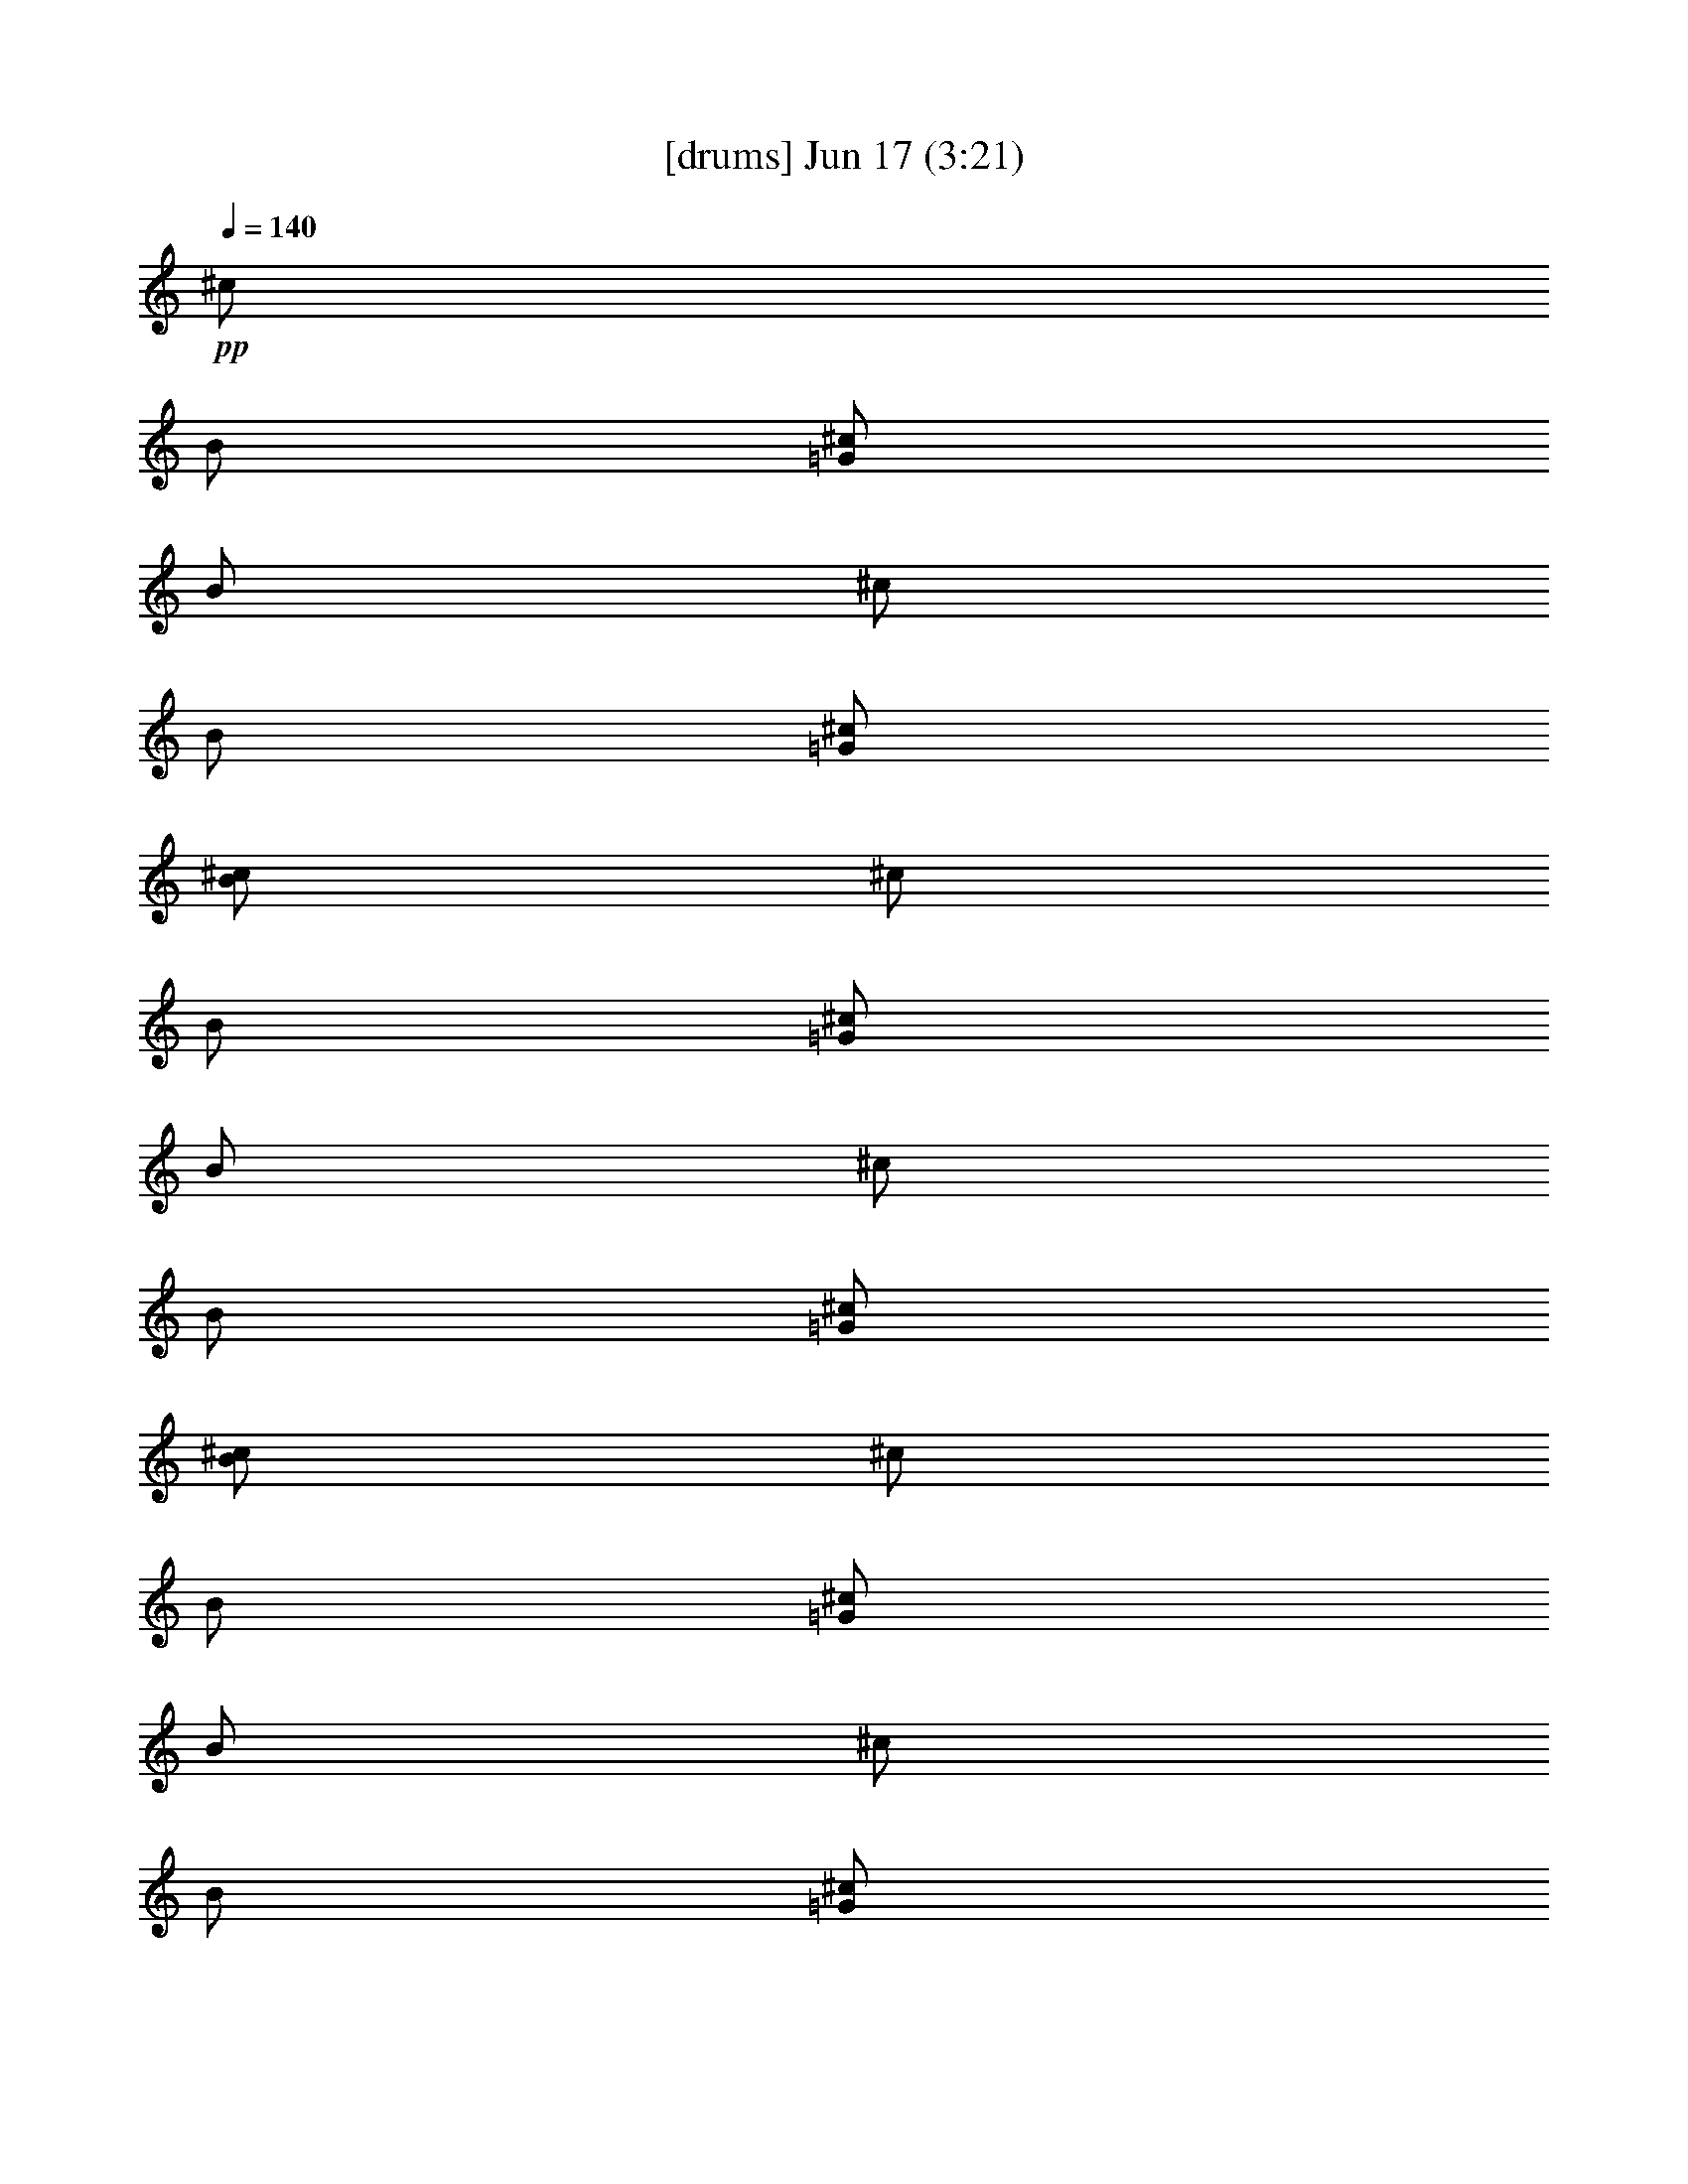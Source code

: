 % 
% conversion by gongster54 
% http://fefeconv.mirar.org/?filter_user=gongster54&view=all 
% 17 Jun 9:11 
% using Firefern's ABC converter 
% 
% Artist: 
% Mood: unknown 
% 
% Playing multipart files: 
% /play <filename> <part> sync 
% example: 
% pippin does: /play weargreen 2 sync 
% samwise does: /play weargreen 3 sync 
% pippin does: /playstart 
% 
% If you want to play a solo piece, skip the sync and it will start without /playstart. 
% 
% 
% Recommended solo or ensemble configurations (instrument/file): 
% 

X:1 
T: [drums] Jun 17 (3:21) 
Z: Transcribed by Firefern's ABC sequencer 
% Transcribed for Lord of the Rings Online playing 
% Transpose: 0 (0 octaves) 
% Tempo factor: 100% 
L: 1/4 
K: C 
Q: 1/4=140 
+pp+ ^c/2 
B/2 
[^c/2=G/2] 
B/2 
^c/2 
B/2 
[^c/2=G/2] 
[B/2^c/2] 
^c/2 
B/2 
[^c/2=G/2] 
B/2 
^c/2 
B/2 
[^c/2=G/2] 
[B/2^c/2] 
^c/2 
B/2 
[^c/2=G/2] 
B/2 
^c/2 
B/2 
[^c/2=G/2] 
B/2 
^c/2 
B/2 
[^c/2=G/2] 
B/2 
^c/2 
[=G/2B/2] 
[^c/2=G/2] 
[B/2^c/2] 
^c/2 
B/4 
B/4 
[^c/2=G/2] 
B/4 
B/4 
^c/2 
[=G/4B/4] 
B/4 
[^c/2=G/2] 
^c/2 
^c/2 
B/4 
B/4 
[^c/2=G/2] 
B/4 
B/4 
^c/2 
[=G/4B/4] 
B/4 
[^c/2=G/2] 
^c/2 
^c/2 
B/4 
B/4 
[^c/2=G/2] 
B/4 
B/4 
^c/2 
[=G/4B/4] 
B/4 
[^c/2=G/2] 
^c/2 
^c/2 
B/4 
B/4 
[^c/2=G/2] 
B/4 
B/4 
^c/2 
[=G/4B/4] 
B/4 
[^c/2=G/2] 
^c/2 
[^c/2^c/2] 
B/2 
[^c/2=G/2^c/2] 
B/2 
[^c/2^c/2] 
[=G/2B/2] 
[^c/2=G/2^c/2] 
B/2 
[^c/2^c/2] 
B/2 
[^c/2=G/2^c/2] 
B/2 
[^c/2^c/2] 
[=G/2B/2] 
[^c/2=G/2^c/2] 
B/2 
[^c/2^c/2] 
B/2 
[^c/2=G/2^c/2] 
B/2 
[^c/2^c/2] 
[=G/2B/2] 
[^c/2=G/2^c/2] 
B/2 
[^c/2^c/2] 
B/2 
[^c/2=G/2^c/2] 
B/2 
[^c/2^c/2] 
[=G/2B/2] 
[^c/2=G/2^c/2] 
B/2 
[^c/2^c/2] 
B/2 
[^c/2=G/2^c/2] 
B/2 
[^c/2^c/2] 
[=G/2B/2] 
[^c/2=G/2^c/2] 
B/2 
[^c/2^c/2] 
B/2 
[^c/2=G/2^c/2] 
B/2 
[^c/2^c/2] 
[=G/2B/2] 
[^c/2=G/2^c/2] 
B/2 
[^c/2^c/2] 
B/2 
[^c/2=G/2^c/2] 
B/2 
[^c/2^c/2] 
[=G/2B/2] 
[^c/2=G/2^c/2] 
B/2 
[^c/2^c/2] 
B/2 
[^c/2=G/2^c/2] 
B/2 
[^c/2^c/2] 
[=G/2B/2] 
[^c/2=G/2^c/2] 
B/2 
[^c/2=A/2] 
B/2 
[^c/2=G/2^c/2] 
B/2 
^c/2 
B/2 
[^c/2=G/2^c/2] 
B/2 
^c/2 
B/2 
[^c/2=G/2^c/2] 
B/2 
^c/2 
B/2 
[^c/2=G/2^c/2] 
B/2 
^c/2 
B/2 
[^c/2=G/2^c/2] 
B/2 
^c/2 
B/2 
[^c/2=G/2^c/2] 
B/2 
^c/2 
B/2 
[^c/2=G/2^c/2] 
B/2 
^c/2 
B/2 
[^c/2=G/2^c/2] 
B/2 
[^c/2=A/2] 
^c/2 
[^c/2=G/2] 
^c/2 
^c/2 
[=G/2^c/2] 
[^c/2=G/2] 
^c/2 
^c/2 
^c/2 
[^c/2=G/2] 
^c/2 
^c/2 
[=G/2^c/2] 
[^c/2=G/2] 
^c/2 
^c/2 
^c/2 
[^c/2=G/2] 
^c/2 
^c/2 
[=G/2^c/2] 
[^c/2=G/2] 
^c/2 
^c/2 
^c/2 
[^c/2=G/2] 
^c/2 
^c/2 
[=G/2^c/2] 
[^c/2=G/2] 
^c/2 
^c/2 
^c/2 
[^c/2=G/2] 
^c/2 
^c/2 
[=G/2^c/2] 
[^c/2=G/2] 
^c/2 
^c/2 
^c/2 
[^c/2=G/2] 
^c/2 
^c/2 
[=G/2^c/2] 
[^c/2=G/2] 
^c/2 
^c/2 
^c/2 
[^c/2=G/2] 
^c/2 
^c/2 
[=G/2^c/2] 
[^c/2=G/2] 
^c/2 
^c/2 
^c/2 
[^c/2=G/2] 
^c/2 
^c/2 
[=G/2^c/2] 
[^c/2=G/2] 
^c/2 
^c/2 
^c/2 
[^c/2=G/2] 
^c/2 
^c/2 
[=G/2^c/2] 
[^c/2=G/2] 
^c/2 
^c/2 
^c/2 
[^c/2=G/2] 
^c/2 
^c/2 
[=G/2^c/2] 
[^c/2=G/2] 
^c/2 
^c/2 
^c/2 
[^c/2=G/2] 
^c/2 
^c/2 
[=G/2^c/2] 
[^c/2=G/2] 
^c/2 
^c/2 
^c/2 
[^c/2=G/2] 
^c/2 
^c/2 
[=G/2^c/2] 
[^c/2=G/2] 
^c/2 
^c/2 
^c/2 
[^c/2=G/2] 
^c/2 
^c/2 
[=G/2^c/2] 
[^c/2=G/2] 
^c/2 
^c/2 
^c/2 
[^c/2=G/2] 
^c/2 
^c/2 
[=G/2^c/2] 
[^c/2=G/2] 
^c/2 
^c/2 
^c/2 
[^c/2=G/2] 
^c/2 
^c/2 
[=G/2^c/2] 
[^c/2=G/2] 
^c/2 
^c/2 
^c/2 
[^c/2=G/2] 
^c/2 
^c/2 
[=G/2^c/2] 
[^c/2=G/2] 
^c/2 
[^c/2=A/2] 
^c/2 
[^c/2=G/2] 
^c/2 
^c/2 
[=G/2^c/2] 
[^c/2=G/2] 
^c/2 
^c/2 
^c/2 
[^c/2=G/2] 
^c/2 
^c/2 
[=G/2^c/2] 
[^c/2=G/2] 
^c/2 
^c/2 
^c/2 
[^c/2=G/2] 
^c/2 
^c/2 
[=G/2^c/2] 
[^c/2=G/2] 
^c/2 
^c/2 
^c/2 
[^c/2=G/2] 
^c/2 
^c/2 
[=G/2^c/2] 
[^c/2=G/2] 
^c/2 
^c/2 
^c/2 
[^c/2=G/2] 
^c/2 
^c/2 
[=G/2^c/2] 
[^c/2=G/2] 
^c/2 
^c/2 
^c/2 
[^c/2=G/2] 
^c/2 
^c/2 
[=G/2^c/2] 
[^c/2=G/2] 
^c/2 
^c/2 
^c/2 
[^c/2=G/2] 
^c/2 
^c/2 
[=G/2^c/2] 
[^c/2=G/2] 
^c/2 
^c/2 
^c/2 
[^c/2=G/2] 
^c/2 
^c/2 
[=G/2^c/2] 
[^c/2=G/2] 
^c/2 
[^c/2=A/2] 
^c/2 
[^c/2=G/2] 
^c/2 
^c/2 
[=G/2^c/2] 
[^c/2=G/2] 
^c/2 
^c/2 
^c/2 
[^c/2=G/2] 
^c/2 
^c/2 
[=G/2^c/2] 
[^c/2=G/2] 
^c/2 
^c/2 
^c/2 
[^c/2=G/2] 
^c/2 
^c/2 
[=G/2^c/2] 
[^c/2=G/2] 
^c/2 
^c/2 
^c/2 
[^c/2=G/2] 
^c/2 
^c/2 
[=G/2^c/2] 
[^c/2=G/2] 
^c/2 
^c/2 
^c/2 
[^c/2=G/2] 
^c/2 
^c/2 
[=G/2^c/2] 
[^c/2=G/2] 
^c/2 
^c/2 
^c/2 
[^c/2=G/2] 
^c/2 
^c/2 
[=G/2^c/2] 
[^c/2=G/2] 
^c/2 
^c/2 
^c/2 
[^c/2=G/2] 
^c/2 
^c/2 
[=G/2^c/2] 
[^c/2=G/2] 
^c/2 
^c/2 
^c/2 
[^c/2=G/2] 
^c/2 
^c/2 
[=G/2^c/2] 
[^c/2=G/2] 
^c/2 
^c/2 
^c/2 
[^c/2=G/2] 
^c/2 
^c/2 
[=G/2^c/2] 
[^c/2=G/2] 
^c/2 
^c/2 
^c/2 
[^c/2=G/2] 
^c/2 
^c/2 
[=G/2^c/2] 
[^c/2=G/2] 
^c/2 
^c/2 
^c/2 
[^c/2=G/2] 
^c/2 
^c/2 
[=G/2^c/2] 
[^c/2=G/2] 
^c/2 
^c/2 
^c/2 
[^c/2=G/2] 
^c/2 
^c/2 
[=G/2^c/2] 
[^c/2=G/2] 
^c/2 
^c/2 
^c/2 
[^c/2=G/2] 
^c/2 
^c/2 
[=G/2^c/2] 
[^c/2=G/2] 
^c/2 
^c/2 
^c/2 
[^c/2=G/2] 
^c/2 
^c/2 
[=G/2^c/2] 
[^c/2=G/2] 
^c/2 
^c/2 
^c/2 
[^c/2=G/2] 
^c/2 
^c/2 
[=G/2^c/2] 
[^c/2=G/2] 
^c/2 
^c/2 
^c/2 
[^c/2=G/2] 
^c/2 
^c/2 
[=G/2^c/2] 
[^c/2=G/2] 
^c/2 
[^c/2=A/2] 
^c/2 
[^c/2=G/2] 
^c/2 
^c/2 
[=G/2^c/2] 
[^c/2=G/2] 
^c/2 
^c/2 
^c/2 
[^c/2=G/2] 
^c/2 
^c/2 
[=G/2^c/2] 
[^c/2=G/2] 
^c/2 
^c/2 
^c/2 
[^c/2=G/2] 
^c/2 
^c/2 
[=G/2^c/2] 
[^c/2=G/2] 
^c/2 
^c/2 
^c/2 
[^c/2=G/2] 
^c/2 
^c/2 
[=G/2^c/2] 
[^c/2=G/2] 
^c/2 
^c/2 
^c/2 
[^c/2=G/2] 
^c/2 
^c/2 
[=G/2^c/2] 
[^c/2=G/2] 
^c/2 
^c/2 
^c/2 
[^c/2=G/2] 
^c/2 
^c/2 
[=G/2^c/2] 
[^c/2=G/2] 
^c/2 
^c/2 
^c/2 
[^c/2=G/2] 
^c/2 
^c/2 
[=G/2^c/2] 
[^c/2=G/2] 
^c/2 
^c/2 
^c/2 
[^c/2=G/2] 
^c/2 
^c/2 
[=G/2^c/2] 
[^c/2=G/2] 
^c/2 
[^c/2=A/2] 
^c/2 
[^c/2=G/2] 
^c/2 
^c/2 
[=G/2^c/2] 
[^c/2=G/2] 
^c/2 
^c/2 
^c/2 
[^c/2=G/2] 
^c/2 
^c/2 
[=G/2^c/2] 
[^c/2=G/2] 
^c/2 
^c/2 
^c/2 
[^c/2=G/2] 
^c/2 
^c/2 
[=G/2^c/2] 
[^c/2=G/2] 
^c/2 
^c/2 
^c/2 
[^c/2=G/2] 
^c/2 
^c/2 
[=G/2^c/2] 
[^c/2=G/2] 
^c/2 
^c/2 
^c/2 
[^c/2=G/2] 
^c/2 
^c/2 
[=G/2^c/2] 
[^c/2=G/2] 
^c/2 
^c/2 
^c/2 
[^c/2=G/2] 
^c/2 
^c/2 
[=G/2^c/2] 
[^c/2=G/2] 
^c/2 
^c/2 
^c/2 
[^c/2=G/2] 
^c/2 
^c/2 
[=G/2^c/2] 
[^c/2=G/2] 
^c/2 
^c/2 
^c/2 
[^c/2=G/2] 
^c/2 
^c/2 
[=G/2^c/2] 
[^c/2=G/2] 
^c/2 
^c/2 
^c/2 
[^c/2=G/2] 
^c/2 
^c/2 
[=G/2^c/2] 
[^c/2=G/2] 
^c/2 
^c/2 
^c/2 
[^c/2=G/2] 
^c/2 
^c/2 
[=G/2^c/2] 
[^c/2=G/2] 
^c/2 
^c/2 
^c/2 
[^c/2=G/2] 
^c/2 
^c/2 
[=G/2^c/2] 
[^c/2=G/2] 
^c/2 
^c/2 
^c/2 
[^c/2=G/2] 
^c/2 
^c/2 
[=G/2^c/2] 
[^c/2=G/2] 
^c/2 
^c/2 
^c/2 
[^c/2=G/2] 
^c/2 
^c/2 
[=G/2^c/2] 
[^c/2=G/2] 
^c/2 
^c/2 
^c/2 
[^c/2=G/2] 
^c/2 
^c/2 
[=G/2^c/2] 
[^c/2=G/2] 
^c/2 
^c/2 
^c/2 
[^c/2=G/2] 
^c/2 
^c/2 
[=G/2^c/2] 
[^c/2=G/2] 
^c/2 
^c/2 
^c/2 
[^c/2=G/2] 
^c/2 
^c/2 
[=G/2^c/2] 
[^c/2=G/2] 
^c/2 
[^c/2=A/2] 
^c/2 
[^c/2=G/2] 
^c/2 
^c/2 
[=G/2^c/2] 
[^c/2=G/2] 
^c/2 
^c/2 
^c/2 
[^c/2=G/2] 
^c/2 
^c/2 
[=G/2^c/2] 
[^c/2=G/2] 
^c/2 
^c/2 
^c/2 
[^c/2=G/2] 
^c/2 
^c/2 
[=G/2^c/2] 
[^c/2=G/2] 
^c/2 
^c/2 
^c/2 
[^c/2=G/2] 
^c/2 
^c/2 
[=G/2^c/2] 
[^c/2=G/2] 
^c/2 
^c/2 
^c/2 
[^c/2=G/2] 
^c/2 
^c/2 
[=G/2^c/2] 
[^c/2=G/2] 
^c/2 
^c/2 
^c/2 
[^c/2=G/2] 
^c/2 
^c/2 
[=G/2^c/2] 
[^c/2=G/2] 
^c/2 
^c/2 
^c/2 
[^c/2=G/2] 
^c/2 
^c/2 
[=G/2^c/2] 
[^c/2=G/2] 
^c/2 
^c/2 
^c/2 
[^c/2=G/2] 
^c/2 
^c/2 
[=G/2^c/2] 
[^c/2=G/2] 
^c/2 
[^c/2=A/2] 
^c/2 
[^c/2=G/2] 
^c/2 
^c/2 
[=G/2^c/2] 
[^c/2=G/2] 
^c/2 
^c/2 
^c/2 
[^c/2=G/2] 
^c/2 
^c/2 
[=G/2^c/2] 
[^c/2=G/2] 
^c/2 
^c/2 
^c/2 
[^c/2=G/2] 
^c/2 
^c/2 
[=G/2^c/2] 
[^c/2=G/2] 
^c/2 
^c/2 
^c/2 
[^c/2=G/2] 
^c/2 
^c/2 
[=G/2^c/2] 
[^c/2=G/2] 
^c/2 
^c/2 
^c/2 
[^c/2=G/2] 
^c/2 
^c/2 
[=G/2^c/2] 
[^c/2=G/2] 
^c/2 
^c/2 
^c/2 
[^c/2=G/2] 
^c/2 
^c/2 
[=G/2^c/2] 
[^c/2=G/2] 
^c/2 
^c/2 
^c/2 
[^c/2=G/2] 
^c/2 
^c/2 
[=G/2^c/2] 
[^c/2=G/2] 
^c/2 
^c/2 
^c/2 
[^c/2=G/2] 
^c/2 
^c/2 
[=G/2^c/2] 
[^c/2=G/2] 
^c/2 
^c/2 
^c/2 
[^c/2=G/2] 
^c/2 
^c/2 
[=G/2^c/2] 
[^c/2=G/2] 
^c/2 
^c/2 
^c/2 
[^c/2=G/2] 
^c/2 
^c/2 
[=G/2^c/2] 
[^c/2=G/2] 
^c/2 
^c/2 
^c/2 
[^c/2=G/2] 
^c/2 
^c/2 
[=G/2^c/2] 
[^c/2=G/2] 
^c/2 
^c/2 
^c/2 
[^c/2=G/2] 
^c/2 
^c/2 
[=G/2^c/2] 
[^c/2=G/2] 
^c/2 
^c/2 
^c/2 
[^c/2=G/2] 
^c/2 
^c/2 
[=G/2^c/2] 
[^c/2=G/2] 
^c/2 
^c/2 
^c/2 
[^c/2=G/2] 
^c/2 
^c/2 
[=G/2^c/2] 
[^c/2=G/2] 
^c/2 
^c/2 
^c/2 
[^c/2=G/2] 
^c/2 
^c/2 
[=G/2^c/2] 
[^c/2=G/2] 
^c/2 
^c/2 
^c/2 
[^c/2=G/2] 
^c/2 
^c/2 
[=G/2^c/2] 
[^c/2=G/2] 
^c/2 
[^c/2=A/2] 
^c/2 
[^c/2=G/2] 
^c/2 
^c/2 
[=G/2^c/2] 
[^c/2=G/2] 
^c/2 
^c/2 
^c/2 
[^c/2=G/2] 
^c/2 
^c/2 
[=G/2^c/2] 
[^c/2=G/2] 
^c/2 
^c/2 
^c/2 
[^c/2=G/2] 
^c/2 
^c/2 
[=G/2^c/2] 
[^c/2=G/2] 
^c/2 
^c/2 
^c/2 
[^c/2=G/2] 
^c/2 
^c/2 
[=G/2^c/2] 
[^c/2=G/2] 
^c/2 
^c/2 
^c/2 
[^c/2=G/2] 
^c/2 
^c/2 
[=G/2^c/2] 
[^c/2=G/2] 
^c/2 
^c/2 
^c/2 
[^c/2=G/2] 
^c/2 
^c/2 
[=G/2^c/2] 
[^c/2=G/2] 
^c/2 
^c/2 
^c/2 
[^c/2=G/2] 
^c/2 
^c/2 
[=G/2^c/2] 
[^c/2=G/2] 
^c/2 
^c/2 
^c/2 
[^c/2=G/2] 
^c/2 
^c/2 
[=G/2^c/2] 
[^c/2=G/2] 
^c/2 
[^c15/4=A15/4] 


X:2 
T: [flute] Jun 17 (3:21) 
Z: Transcribed by Firefern's ABC sequencer 
% Transcribed for Lord of the Rings Online playing 
% Transpose: 0 (0 octaves) 
% Tempo factor: 100% 
L: 1/4 
K: C 
Q: 1/4=140 
z4 z4 z4 z4 
+fff+ =A,/2 
z/4 
B,/2 
z/4 
=C9/4 
z/4 
=A,/2 
z/4 
B,/2 
z/4 
=C9/4 
z/4 
B,/2 
z/4 
=C/2 
z/4 
=D2 
=G,/2 
B,/2 
z/4 
=A,/2 
z/4 
=A,3/4 
z/4 
=A,/2 
=A,/4 
=G,/2 
z/4 
=A,/2 
z/4 
B,/2 
z/4 
=C9/4 
z/4 
=A,/2 
z/4 
B,/2 
z/4 
=C9/4 
z/4 
B,/2 
z/4 
=C/2 
z/4 
=D2 
=G,/2 
B,/2 
z/4 
=A,/2 
z/4 
=A,3/4 
z/4 
=A,/2 
=A,/4 
=G,/2 
z/4 
[=A,/2=A/2] 
z/4 
[B,/2B/2] 
z/4 
[=C9/4=c9/4] 
z/4 
[=A,/2=A/2] 
z/4 
[B,/2B/2] 
z/4 
[=C9/4=c9/4] 
z/4 
[B,/2B/2] 
z/4 
[=C/2=c/2] 
z/4 
[=D2=d2] 
[=G,/2=G/2] 
[B,/2B/2] 
z/4 
[=A,/2=A/2] 
z/4 
[=A,3/4=A3/4] 
z/4 
[=A,/2=A/2] 
[=A,/4=A/4] 
[=G,/2=G/2] 
z/4 
[=A,/2=A/2] 
z/4 
[B,/2B/2] 
z/4 
[=C9/4=c9/4] 
z/4 
[=A,/2=A/2] 
z/4 
[B,/2B/2] 
z/4 
[=C9/4=c9/4] 
z/4 
[B,/2B/2] 
z/4 
[=C/2=c/2] 
z/4 
[=D2=d2] 
[=G,/2=G/2] 
[B,/2B/2] 
z/4 
[=A,/2=A/2] 
z/4 
[=A,3/4=A3/4] 
z/4 
[=A,/2=A/2] 
[=A,/4=A/4] 
[=G,/2=G/2] 
z/4 
[=A,/2=A/2] 
z/4 
[B,/2B/2] 
z/4 
[=C9/4=c9/4] 
z/4 
[=A,/2=A/2] 
z/4 
[B,/2B/2] 
z/4 
[=C9/4=c9/4] 
z/4 
[B,/2B/2] 
z/4 
[=C/2=c/2] 
z/4 
[=D2=d2] 
[=G,/2=G/2] 
[B,/2B/2] 
z/4 
[=A,/2=A/2] 
z/4 
[=A,3/4=A3/4] 
z/4 
[=A,/2=A/2] 
[=A,/4=A/4] 
[=G,/2=G/2] 
z/4 
[=A,/2=A/2] 
z/4 
[B,/2B/2] 
z/4 
[=C9/4=c9/4] 
z/4 
[=A,/2=A/2] 
z/4 
[B,/2B/2] 
z/4 
[=C9/4=c9/4] 
z/4 
[B,/2B/2] 
z/4 
[=C/2=c/2] 
z/4 
[=D2=d2] 
[=G,/2=G/2] 
[B,/2B/2] 
z/4 
[=A,/2=A/2] 
z/4 
[=A,3/4=A3/4] 
z/4 
[=A,/2=A/2] 
[=A,/4=A/4] 
[=G,/2=G/2] 
z/4 
[=A,/2=C/2] 
z 
[=A,/2=C/2] 
z 
[=A,/2=C/2] 
z/2 
[=F,/2=A,/2] 
z 
[=F,/2=A,/2] 
z 
[=F,/2=A,/2] 
z/2 
[=G,/2B,/2] 
z 
[=G,/2B,/2] 
z 
[=G,/2B,/2] 
z/2 
[=A,/2=C/2] 
z 
[=A,/2=C/2] 
z 
[=A,/2=C/2] 
z/2 
[=G,/2B,/2] 
z 
[=G,/2B,/2] 
z 
[=G,/2B,/2] 
z/2 
[=G,/2B,/2] 
z 
[=G,/2B,/2] 
z 
[=G,/2B,/2] 
z/2 
[=A,/2=C/2] 
z 
[=A,/2=C/2] 
z 
[=A,/2=C/2] 
z/2 
=C/2 
B,/2 
=G,/2 
=A,3/4 
z/4 
E,5/4 
z/4 
[=A,/2=A/2] 
z/4 
[B,/2B/2] 
z/4 
[=C9/4=c9/4] 
z/4 
[=A,/2=A/2] 
z/4 
[B,/2B/2] 
z/4 
[=C9/4=c9/4] 
z/4 
[B,/2B/2] 
z/4 
[=C/2=c/2] 
z/4 
[=D2=d2] 
[=G,/2=G/2] 
[B,/2B/2] 
z/4 
[=A,/2=A/2] 
z/4 
[=A,3/4=A3/4] 
z/4 
[=A,/2=A/2] 
[=A,/4=A/4] 
[=G,/2=G/2] 
z/4 
[=A,/2=A/2] 
z/4 
[B,/2B/2] 
z/4 
[=C9/4=c9/4] 
z/4 
[=A,/2=A/2] 
z/4 
[B,/2B/2] 
z/4 
[=C9/4=c9/4] 
z/4 
[B,/2B/2] 
z/4 
[=C/2=c/2] 
z/4 
[=D2=d2] 
[=G,/2=G/2] 
[B,/2B/2] 
z/4 
[=A,/2=A/2] 
z/4 
[=A,3/4=A3/4] 
z/4 
[=A,/2=A/2] 
[=A,/4=A/4] 
[=G,/2=G/2] 
z/4 
[=A,/2=A/2] 
z/4 
[B,/2B/2] 
z/4 
[=C9/4=c9/4] 
z/4 
[=A,/2=A/2] 
z/4 
[B,/2B/2] 
z/4 
[=C9/4=c9/4] 
z/4 
[B,/2B/2] 
z/4 
[=C/2=c/2] 
z/4 
[=D2=d2] 
[=G,/2=G/2] 
[B,/2B/2] 
z/4 
[=A,/2=A/2] 
z/4 
[=A,3/4=A3/4] 
z/4 
[=A,/2=A/2] 
[=A,/4=A/4] 
[=G,/2=G/2] 
z/4 
[=A,/2=A/2] 
z/4 
[B,/2B/2] 
z/4 
[=C9/4=c9/4] 
z/4 
[=A,/2=A/2] 
z/4 
[B,/2B/2] 
z/4 
[=C9/4=c9/4] 
z/4 
[B,/2B/2] 
z/4 
[=C/2=c/2] 
z/4 
[=D2=d2] 
[=G,/2=G/2] 
[B,/2B/2] 
z/4 
[=A,/2=A/2] 
z/4 
[=A,3/4=A3/4] 
z/4 
[=A,/2=A/2] 
[=A,/4=A/4] 
[=G,/2=G/2] 
z/4 
[=A,/2=C/2] 
z 
[=A,/2=C/2] 
z 
[=A,/2=C/2] 
z/2 
[=F,/2=A,/2] 
z 
[=F,/2=A,/2] 
z 
[=F,/2=A,/2] 
z/2 
[=G,/2B,/2] 
z 
[=G,/2B,/2] 
z 
[=G,/2B,/2] 
z/2 
[=A,/2=C/2] 
z 
[=A,/2=C/2] 
z 
[=A,/2=C/2] 
z/2 
[=G,/2B,/2] 
z 
[=G,/2B,/2] 
z 
[=G,/2B,/2] 
z/2 
[=G,/2B,/2] 
z 
[=G,/2B,/2] 
z 
[=G,/2B,/2] 
z/2 
[=A,/2=C/2] 
z 
[=A,/2=C/2] 
z 
[=A,/2=C/2] 
z/2 
=C/2 
B,/2 
=G,/2 
=A,3/4 
z/4 
E,5/4 
z/4 
[=A,/2=A/2] 
z/4 
[B,/2B/2] 
z/4 
[=C9/4=c9/4] 
z/4 
[=A,/2=A/2] 
z/4 
[B,/2B/2] 
z/4 
[=C9/4=c9/4] 
z/4 
[B,/2B/2] 
z/4 
[=C/2=c/2] 
z/4 
[=D2=d2] 
[=G,/2=G/2] 
[B,/2B/2] 
z/4 
[=A,/2=A/2] 
z/4 
[=A,3/4=A3/4] 
z/4 
[=A,/2=A/2] 
[=A,/4=A/4] 
[=G,/2=G/2] 
z/4 
[=A,/2=A/2] 
z/4 
[B,/2B/2] 
z/4 
[=C9/4=c9/4] 
z/4 
[=A,/2=A/2] 
z/4 
[B,/2B/2] 
z/4 
[=C9/4=c9/4] 
z/4 
[B,/2B/2] 
z/4 
[=C/2=c/2] 
z/4 
[=D2=d2] 
[=G,/2=G/2] 
[B,/2B/2] 
z/4 
[=A,/2=A/2] 
z/4 
[=A,3/4=A3/4] 
z/4 
[=A,/2=A/2] 
[=A,/4=A/4] 
[=G,/2=G/2] 
z/4 
[=A,/2=A/2] 
z/4 
[B,/2B/2] 
z/4 
[=C9/4=c9/4] 
z/4 
[=A,/2=A/2] 
z/4 
[B,/2B/2] 
z/4 
[=C9/4=c9/4] 
z/4 
[B,/2B/2] 
z/4 
[=C/2=c/2] 
z/4 
[=D2=d2] 
[=G,/2=G/2] 
[B,/2B/2] 
z/4 
[=A,/2=A/2] 
z/4 
[=A,3/4=A3/4] 
z/4 
[=A,/2=A/2] 
[=A,/4=A/4] 
[=G,/2=G/2] 
z/4 
[=A,/2=A/2] 
z/4 
[B,/2B/2] 
z/4 
[=C9/4=c9/4] 
z/4 
[=A,/2=A/2] 
z/4 
[B,/2B/2] 
z/4 
[=C9/4=c9/4] 
z/4 
[B,/2B/2] 
z/4 
[=C/2=c/2] 
z/4 
[=D2=d2] 
[=G,/2=G/2] 
[B,/2B/2] 
z/4 
[=A,/2=A/2] 
z/4 
[=A,3/4=A3/4] 
z/4 
[=A,/2=A/2] 
[=A,/4=A/4] 
[=G,/2=G/2] 
z/4 
[=A,/2=C/2] 
z 
[=A,/2=C/2] 
z 
[=A,/2=C/2] 
z/2 
[=F,/2=A,/2] 
z 
[=F,/2=A,/2] 
z 
[=F,/2=A,/2] 
z/2 
[=G,/2B,/2] 
z 
[=G,/2B,/2] 
z 
[=G,/2B,/2] 
z/2 
[=A,/2=C/2] 
z 
[=A,/2=C/2] 
z 
[=A,/2=C/2] 
z/2 
[=G,/2B,/2] 
z 
[=G,/2B,/2] 
z 
[=G,/2B,/2] 
z/2 
[=G,/2B,/2] 
z 
[=G,/2B,/2] 
z 
[=G,/2B,/2] 
z/2 
[=A,/2=C/2] 
z 
[=A,/2=C/2] 
z 
[=A,/2=C/2] 
z/2 
=C/2 
B,/2 
=G,/2 
=A,3/4 
z/4 
E,5/4 
z/4 
[=A,/2=A/2] 
z/4 
[B,/2B/2] 
z/4 
[=C9/4=c9/4] 
z/4 
[=A,/2=A/2] 
z/4 
[B,/2B/2] 
z/4 
[=C9/4=c9/4] 
z/4 
[B,/2B/2] 
z/4 
[=C/2=c/2] 
z/4 
[=D2=d2] 
[=G,/2=G/2] 
[B,/2B/2] 
z/4 
[=A,/2=A/2] 
z/4 
[=A,3/4=A3/4] 
z/4 
[=A,/2=A/2] 
[=A,/4=A/4] 
[=G,/2=G/2] 
z/4 
[=A,/2=A/2] 
z/4 
[B,/2B/2] 
z/4 
[=C9/4=c9/4] 
z/4 
[=A,/2=A/2] 
z/4 
[B,/2B/2] 
z/4 
[=C9/4=c9/4] 
z/4 
[B,/2B/2] 
z/4 
[=C/2=c/2] 
z/4 
[=D2=d2] 
[=G,/2=G/2] 
[B,/2B/2] 
z/4 
[=A,/2=A/2] 
z/4 
[=A,3/4=A3/4] 
z/4 
[=A,/2=A/2] 
[=A,/4=A/4] 
[=G,/2=G/2] 
z/4 
[=A,/2=A/2] 
z/4 
[B,/2B/2] 
z/4 
[=C9/4=c9/4] 
z/4 
[=A,/2=A/2] 
z/4 
[B,/2B/2] 
z/4 
[=C9/4=c9/4] 
z/4 
[B,/2B/2] 
z/4 
[=C/2=c/2] 
z/4 
[=D2=d2] 
[=G,/2=G/2] 
[B,/2B/2] 
z/4 
[=A,/2=A/2] 
z/4 
[=A,3/4=A3/4] 
z/4 
[=A,/2=A/2] 
[=A,/4=A/4] 
[=G,/2=G/2] 
z/4 
[=A,/2=A/2] 
z/4 
[B,/2B/2] 
z/4 
[=C9/4=c9/4] 
z/4 
[=A,/2=A/2] 
z/4 
[B,/2B/2] 
z/4 
[=C9/4=c9/4] 
z/4 
[B,/2B/2] 
z/4 
[=C/2=c/2] 
z/4 
[=D2=d2] 
[=G,/2=G/2] 
[B,/2B/2] 
z/4 
[=A,/2=A/2] 
z/4 
[=A,3/4=A3/4] 
z/4 
[=A,/2=A/2] 
[=A,/4=A/4] 
[=G,/2=G/2] 
z/4 
[=A,/2=C/2] 
z 
[=A,/2=C/2] 
z 
[=A,/2=C/2] 
z/2 
[=F,/2=A,/2] 
z 
[=F,/2=A,/2] 
z 
[=F,/2=A,/2] 
z/2 
[=G,/2B,/2] 
z 
[=G,/2B,/2] 
z 
[=G,/2B,/2] 
z/2 
[=A,/2=C/2] 
z 
[=A,/2=C/2] 
z 
[=A,/2=C/2] 
z/2 
[=G,/2B,/2] 
z 
[=G,/2B,/2] 
z 
[=G,/2B,/2] 
z/2 
[=G,/2B,/2] 
z 
[=G,/2B,/2] 
z 
[=G,/2B,/2] 
z/2 
[=A,/2=C/2] 
z 
[=A,/2=C/2] 
z 
[=A,/2=C/2] 
z/2 
=C/2 
B,/2 
=G,/2 
=A,3/4 
z/4 
E,5/4 
z/4 
[=A,/2=A/2] 
z/4 
[B,/2B/2] 
z/4 
[=C9/4=c9/4] 
z/4 
[=A,/2=A/2] 
z/4 
[B,/2B/2] 
z/4 
[=C9/4=c9/4] 
z/4 
[B,/2B/2] 
z/4 
[=C/2=c/2] 
z/4 
[=D2=d2] 
[=G,/2=G/2] 
[B,/2B/2] 
z/4 
[=A,/2=A/2] 
z/4 
[=A,3/4=A3/4] 
z/4 
[=A,/2=A/2] 
[=A,/4=A/4] 
[=G,/2=G/2] 
z/4 
[=A,/2=A/2] 
z/4 
[B,/2B/2] 
z/4 
[=C9/4=c9/4] 
z/4 
[=A,/2=A/2] 
z/4 
[B,/2B/2] 
z/4 
[=C9/4=c9/4] 
z/4 
[B,/2B/2] 
z/4 
[=C/2=c/2] 
z/4 
[=D2=d2] 
[=G,/2=G/2] 
[B,/2B/2] 
z/4 
[=A,/2=A/2] 
z/4 
[=A,3/4=A3/4] 
z/4 
[=A,/2=A/2] 
[=A,/4=A/4] 
[=G,/2=G/2] 
z/4 
[=A,15/4=A15/4] 


X:3 
T: [clarinet] Jun 17 (3:21) 
Z: Transcribed by Firefern's ABC sequencer 
% Transcribed for Lord of the Rings Online playing 
% Transpose: 0 (0 octaves) 
% Tempo factor: 100% 
L: 1/4 
K: C 
Q: 1/4=140 
z4 z4 z4 z4 z4 z4 z4 z4 z4 z4 z4 z4 z4 z4 z4 z4 
+pp+ =A11/4 
z/4 
=c/4 
B/4 
=c/4 
=d/4 
e11/4 
z/4 
e3/4 
z/4 
=d11/4 
z/4 
=G3/4 
z/4 
B/4 
=A/4 
=A7/4 
z/4 
=A/4 
z/4 
=A/4 
=G3/4 
=A11/4 
z/4 
=c/4 
B/4 
=c/4 
=d/4 
e11/4 
z/4 
e3/4 
z/4 
=d11/4 
z/4 
=G3/4 
z/4 
B/4 
=A/4 
=A7/4 
z/4 
=A/4 
z/4 
=A/4 
=G3/4 
=A11/4 
z/4 
=c/4 
B/4 
=c/4 
=d/4 
e11/4 
z/4 
e3/4 
z/4 
=d11/4 
z/4 
=G3/4 
z/4 
B/4 
=A/4 
=A7/4 
z/4 
=A/4 
z/4 
=A/4 
=G3/4 
z/2 
=c/2 
B/2 
=d/2 
=c/2 
B/2 
=A/2 
=G/2 
=A/2 
B/2 
z/2 
=c5/2 
z/2 
=c/2 
B/2 
=d/2 
=c/2 
B/2 
=A/2 
=G/2 
=A/2 
B/2 
z/2 
=A5/2 
B23/4 
z/4 
B3/4 
z/4 
=G/2 
=A8 
=A/4 
z/4 
=A11/4 
z/4 
=c/4 
B/4 
=c/4 
=d/4 
e11/4 
z/4 
e3/4 
z/4 
=d11/4 
z/4 
=G3/4 
z/4 
B/4 
=A/4 
=A7/4 
z/4 
=A/4 
z/4 
=A/4 
=G3/4 
=A11/4 
z/4 
=c/4 
B/4 
=c/4 
=d/4 
e11/4 
z/4 
e3/4 
z/4 
=d11/4 
z/4 
=G3/4 
z/4 
B/4 
=A/4 
=A7/4 
z/4 
=A/4 
z/4 
=A/4 
=G3/4 
=A11/4 
z/4 
=c/4 
B/4 
=c/4 
=d/4 
e11/4 
z/4 
e3/4 
z/4 
=d11/4 
z/4 
=G3/4 
z/4 
B/4 
=A/4 
=A7/4 
z/4 
=A/4 
z/4 
=A/4 
=G3/4 
=A11/4 
z/4 
=c/4 
B/4 
=c/4 
=d/4 
e11/4 
z/4 
e3/4 
z/4 
=d11/4 
z/4 
=G3/4 
z/4 
B/4 
=A/4 
=A7/4 
z/4 
=A/4 
z/4 
=A/4 
=G3/4 
z/2 
=c/2 
B/2 
=d/2 
=c/2 
B/2 
=A/2 
=G/2 
=A/2 
B/2 
z/2 
=c5/2 
z/2 
=c/2 
B/2 
=d/2 
=c/2 
B/2 
=A/2 
=G/2 
=A/2 
B/2 
z/2 
=A5/2 
B23/4 
z/4 
B3/4 
z/4 
=G/2 
=A8 
=A/4 
z/4 
=A11/4 
z/4 
=c/4 
B/4 
=c/4 
=d/4 
e11/4 
z/4 
e3/4 
z/4 
=d11/4 
z/4 
=G3/4 
z/4 
B/4 
=A/4 
=A7/4 
z/4 
=A/4 
z/4 
=A/4 
=G3/4 
=A11/4 
z/4 
=c/4 
B/4 
=c/4 
=d/4 
e11/4 
z/4 
e3/4 
z/4 
=d11/4 
z/4 
=G3/4 
z/4 
B/4 
=A/4 
=A7/4 
z/4 
=A/4 
z/4 
=A/4 
=G3/4 
=A11/4 
z/4 
=c/4 
B/4 
=c/4 
=d/4 
e11/4 
z/4 
e3/4 
z/4 
=d11/4 
z/4 
=G3/4 
z/4 
B/4 
=A/4 
=A7/4 
z/4 
=A/4 
z/4 
=A/4 
=G3/4 
=A11/4 
z/4 
=c/4 
B/4 
=c/4 
=d/4 
e11/4 
z/4 
e3/4 
z/4 
=d11/4 
z/4 
=G3/4 
z/4 
B/4 
=A/4 
=A7/4 
z/4 
=A/4 
z/4 
=A/4 
=G3/4 
z/2 
=c/2 
B/2 
=d/2 
=c/2 
B/2 
=A/2 
=G/2 
=A/2 
B/2 
z/2 
=c5/2 
z/2 
=c/2 
B/2 
=d/2 
=c/2 
B/2 
=A/2 
=G/2 
=A/2 
B/2 
z/2 
=A5/2 
B23/4 
z/4 
B3/4 
z/4 
=G/2 
=A8 
=A/4 
z/4 
=A11/4 
z/4 
=c/4 
B/4 
=c/4 
=d/4 
e11/4 
z/4 
e3/4 
z/4 
=d11/4 
z/4 
=G3/4 
z/4 
B/4 
=A/4 
=A7/4 
z/4 
=A/4 
z/4 
=A/4 
=G3/4 
=A11/4 
z/4 
=c/4 
B/4 
=c/4 
=d/4 
e11/4 
z/4 
e3/4 
z/4 
=d11/4 
z/4 
=G3/4 
z/4 
B/4 
=A/4 
=A7/4 
z/4 
=A/4 
z/4 
=A/4 
=G3/4 
=A11/4 
z/4 
=c/4 
B/4 
=c/4 
=d/4 
e11/4 
z/4 
e3/4 
z/4 
=d11/4 
z/4 
=G3/4 
z/4 
B/4 
=A/4 
=A7/4 
z/4 
=A/4 
z/4 
=A/4 
=G3/4 
=A11/4 
z/4 
=c/4 
B/4 
=c/4 
=d/4 
e11/4 
z/4 
e3/4 
z/4 
=d11/4 
z/4 
=G3/4 
z/4 
B/4 
=A/4 
=A7/4 
z/4 
=A/4 
z/4 
=A/4 
=G3/4 
z/2 
=c/2 
B/2 
=d/2 
=c/2 
B/2 
=A/2 
=G/2 
=A/2 
B/2 
z/2 
=c5/2 
z/2 
=c/2 
B/2 
=d/2 
=c/2 
B/2 
=A/2 
=G/2 
=A/2 
B/2 
z/2 
=A5/2 
B23/4 
z/4 
B3/4 
z/4 
=G/2 
=A8 
=A/4 
z/4 
=A11/4 
z/4 
=c/4 
B/4 
=c/4 
=d/4 
e11/4 
z/4 
e3/4 
z/4 
=d11/4 
z/4 
=G3/4 
z/4 
B/4 
=A/4 
=A7/4 
z/4 
=A/4 
z/4 
=A/4 
=G3/4 
=A11/4 
z/4 
=c/4 
B/4 
=c/4 
=d/4 
e11/4 
z/4 
e3/4 
z/4 
=d11/4 
z/4 
=G3/4 
z/4 
B/4 
=A/4 
=A7/4 
z/4 
=A/4 
z/4 
=A/4 
=G3/4 
[E15/4=A15/4] 


X:5 
T: [lute] Jun 17 (3:21) 
Z: Transcribed by Firefern's ABC sequencer 
% Transcribed for Lord of the Rings Online playing 
% Transpose: 0 (0 octaves) 
% Tempo factor: 100% 
L: 1/4 
K: C 
Q: 1/4=140 
+f+ =A,15/4 
z/4 
=F,15/4 
z/4 
=G,15/4 
z/4 
=A,11/4 
z/4 
=G,3/4 
z/4 
=A,15/4 
z/4 
=F,15/4 
z/4 
=G,15/4 
z/4 
=A,11/4 
z/4 
=G,3/4 
z/4 
=A,/2 
=A,/2 
=A,/2 
=A,/2 
=A,/2 
=A,/2 
=A,/2 
=A,/2 
=F,/2 
=F,/2 
=F,/2 
=F,/2 
=F,/2 
=F,/2 
=F,/2 
=F,/2 
=G,/2 
=G,/2 
=G,/2 
=G,/2 
=G,/2 
=G,/2 
=G,/2 
=G,/2 
=A,/2 
=A,/2 
=A,/2 
=A,/2 
=A,/2 
=A,/2 
[=G,/2-=A,/2] 
[=G,/4=A,/4-] 
=A,/4 
=A,/2 
=A,/2 
=A,/2 
=A,/2 
=A,/2 
=A,/2 
=A,/2 
=A,/2 
=F,/2 
=F,/2 
=F,/2 
=F,/2 
=F,/2 
=F,/2 
=F,/2 
=F,/2 
=G,/2 
=G,/2 
=G,/2 
=G,/2 
=G,/2 
=G,/2 
=G,/2 
=G,/2 
=A,/2 
=A,/2 
=A,/2 
=A,/2 
=A,/2 
=A,/2 
[=G,/2-=A,/2] 
[=G,/4=A,/4-] 
=A,/4 
=A,/2 
=A,/2 
=A,/2 
=A,/2 
=A,/2 
=A,/2 
=A,/2 
=A,/2 
=F,/2 
=F,/2 
=F,/2 
=F,/2 
=F,/2 
=F,/2 
=F,/2 
=F,/2 
=G,/2 
=G,/2 
=G,/2 
=G,/2 
=G,/2 
=G,/2 
=G,/2 
=G,/2 
=A,/2 
=A,/2 
=A,/2 
=A,/2 
=A,/2 
=A,/2 
[=G,/2-=A,/2] 
[=G,/4=A,/4-] 
=A,/4 
=A,/2 
[=A,/2=A/2] 
=A,/2 
[=A,/2=A/2] 
=A,/2 
[=A,/2=A/2] 
=A,/2 
[=A,/2=A/2] 
=F,/2 
[=F,/2=F/2] 
=F,/2 
[=F,/2=F/2] 
=F,/2 
[=F,/2=F/2] 
=F,/2 
[=F,/2=F/2] 
=G,/2 
[=G,/2=G/2] 
=G,/2 
[=G,/2=G/2] 
=G,/2 
[=G,/2=G/2] 
=G,/2 
[=G,/2=G/2] 
=A,/2 
[=A,/2=A/2] 
=A,/2 
[=A,/2=A/2] 
=A,/2 
[=A,/2=A/2] 
=A,/2 
[=A,/2=A/2] 
=A,/2 
[=A,/2=A/2] 
=A,/2 
[=A,/2=A/2] 
=A,/2 
[=A,/2=A/2] 
=A,/2 
[=A,/2=A/2] 
=F,/2 
[=F,/2=F/2] 
=F,/2 
[=F,/2=F/2] 
=F,/2 
[=F,/2=F/2] 
=F,/2 
[=F,/2=F/2] 
=G,/2 
[=G,/2=G/2] 
=G,/2 
[=G,/2=G/2] 
=G,/2 
[=G,/2=G/2] 
=G,/2 
[=G,/2=G/2] 
=A,/2 
[=A,/2=A/2] 
=A,/2 
[=A,/2=A/2] 
=A,/2 
[=A,/2=A/2] 
=A,/2 
[=A,/2=A/2] 
=A,/2 
[=A,/2=A/2] 
=A,/2 
[=A,/2=A/2] 
=A,/2 
[=A,/2=A/2] 
=A,/2 
[=A,/2=A/2] 
=F,/2 
[=F,/2=F/2] 
=F,/2 
[=F,/2=F/2] 
=F,/2 
[=F,/2=F/2] 
=F,/2 
[=F,/2=F/2] 
=G,/2 
[=G,/2=G/2] 
=G,/2 
[=G,/2=G/2] 
=G,/2 
[=G,/2=G/2] 
=G,/2 
[=G,/2=G/2] 
=A,/2 
[=A,/2=A/2] 
=A,/2 
[=A,/2=A/2] 
=A,/2 
[=A,/2=A/2] 
=A,/2 
[=A,/2=A/2] 
=G,/2 
[=G,/2=G/2] 
=G,/2 
[=G,/2=G/2] 
=G,/2 
[=G,/2=G/2] 
=G,/2 
[=G,/2=G/2] 
=G,/2 
[=G,/2=G/2] 
=G,/2 
[=G,/2=G/2] 
=G,/2 
[=G,/2=G/2] 
=G,/2 
[=G,/2=G/2] 
=A,/2 
[=A,/2=A/2] 
=A,/2 
[=A,/2=A/2] 
=A,/2 
[=A,/2=A/2] 
=A,/2 
[=A,/2=A/2] 
=A,/2 
[=A,/2=A/2] 
=A,/2 
[=A,/2=A/2] 
=A,/2 
[=A,/2=A/2] 
=A,/2 
[=A,/2=A/2] 
=A,/2 
[=A,/2=A/2] 
=A,/2 
[=A,/2=A/2] 
=A,/2 
[=A,/2=A/2] 
=A,/2 
[=A,/2=A/2] 
=F,/2 
[=F,/2=F/2] 
=F,/2 
[=F,/2=F/2] 
=F,/2 
[=F,/2=F/2] 
=F,/2 
[=F,/2=F/2] 
=G,/2 
[=G,/2=G/2] 
=G,/2 
[=G,/2=G/2] 
=G,/2 
[=G,/2=G/2] 
=G,/2 
[=G,/2=G/2] 
=A,/2 
[=A,/2=A/2] 
=A,/2 
[=A,/2=A/2] 
=A,/2 
[=A,/2=A/2] 
=A,/2 
[=A,/2=A/2] 
=A,/2 
[=A,/2=A/2] 
=A,/2 
[=A,/2=A/2] 
=A,/2 
[=A,/2=A/2] 
=A,/2 
[=A,/2=A/2] 
=F,/2 
[=F,/2=F/2] 
=F,/2 
[=F,/2=F/2] 
=F,/2 
[=F,/2=F/2] 
=F,/2 
[=F,/2=F/2] 
=G,/2 
[=G,/2=G/2] 
=G,/2 
[=G,/2=G/2] 
=G,/2 
[=G,/2=G/2] 
=G,/2 
[=G,/2=G/2] 
=A,/2 
[=A,/2=A/2] 
=A,/2 
[=A,/2=A/2] 
=A,/2 
[=A,/2=A/2] 
=A,/2 
[=A,/2=A/2] 
=A,/2 
[=A,/2=A/2] 
=A,/2 
[=A,/2=A/2] 
=A,/2 
[=A,/2=A/2] 
=A,/2 
[=A,/2=A/2] 
=F,/2 
[=F,/2=F/2] 
=F,/2 
[=F,/2=F/2] 
=F,/2 
[=F,/2=F/2] 
=F,/2 
[=F,/2=F/2] 
=G,/2 
[=G,/2=G/2] 
=G,/2 
[=G,/2=G/2] 
=G,/2 
[=G,/2=G/2] 
=G,/2 
[=G,/2=G/2] 
=A,/2 
[=A,/2=A/2] 
=A,/2 
[=A,/2=A/2] 
=A,/2 
[=A,/2=A/2] 
=A,/2 
[=A,/2=A/2] 
=A,/2 
[=A,/2=A/2] 
=A,/2 
[=A,/2=A/2] 
=A,/2 
[=A,/2=A/2] 
=A,/2 
[=A,/2=A/2] 
=F,/2 
[=F,/2=F/2] 
=F,/2 
[=F,/2=F/2] 
=F,/2 
[=F,/2=F/2] 
=F,/2 
[=F,/2=F/2] 
=G,/2 
[=G,/2=G/2] 
=G,/2 
[=G,/2=G/2] 
=G,/2 
[=G,/2=G/2] 
=G,/2 
[=G,/2=G/2] 
=A,/2 
[=A,/2=A/2] 
=A,/2 
[=A,/2=A/2] 
=A,/2 
[=A,/2=A/2] 
=A,/2 
[=A,/2=A/2] 
=A,/2 
[=A,/2=A/2] 
=A,/2 
[=A,/2=A/2] 
=A,/2 
[=A,/2=A/2] 
=A,/2 
[=A,/2=A/2] 
=F,/2 
[=F,/2=F/2] 
=F,/2 
[=F,/2=F/2] 
=F,/2 
[=F,/2=F/2] 
=F,/2 
[=F,/2=F/2] 
=G,/2 
[=G,/2=G/2] 
=G,/2 
[=G,/2=G/2] 
=G,/2 
[=G,/2=G/2] 
=G,/2 
[=G,/2=G/2] 
=A,/2 
[=A,/2=A/2] 
=A,/2 
[=A,/2=A/2] 
=A,/2 
[=A,/2=A/2] 
=A,/2 
[=A,/2=A/2] 
=G,/2 
[=G,/2=G/2] 
=G,/2 
[=G,/2=G/2] 
=G,/2 
[=G,/2=G/2] 
=G,/2 
[=G,/2=G/2] 
=G,/2 
[=G,/2=G/2] 
=G,/2 
[=G,/2=G/2] 
=G,/2 
[=G,/2=G/2] 
=G,/2 
[=G,/2=G/2] 
=A,/2 
[=A,/2=A/2] 
=A,/2 
[=A,/2=A/2] 
=A,/2 
[=A,/2=A/2] 
=A,/2 
[=A,/2=A/2] 
=A,/2 
[=A,/2=A/2] 
=A,/2 
[=A,/2=A/2] 
=A,/2 
[=A,/2=A/2] 
=A,/2 
[=A,/2=A/2] 
=A,/2 
[=A,/2=A/2] 
=A,/2 
[=A,/2=A/2] 
=A,/2 
[=A,/2=A/2] 
=A,/2 
[=A,/2=A/2] 
=F,/2 
[=F,/2=F/2] 
=F,/2 
[=F,/2=F/2] 
=F,/2 
[=F,/2=F/2] 
=F,/2 
[=F,/2=F/2] 
=G,/2 
[=G,/2=G/2] 
=G,/2 
[=G,/2=G/2] 
=G,/2 
[=G,/2=G/2] 
=G,/2 
[=G,/2=G/2] 
=A,/2 
[=A,/2=A/2] 
=A,/2 
[=A,/2=A/2] 
=A,/2 
[=A,/2=A/2] 
=A,/2 
[=A,/2=A/2] 
=A,/2 
[=A,/2=A/2] 
=A,/2 
[=A,/2=A/2] 
=A,/2 
[=A,/2=A/2] 
=A,/2 
[=A,/2=A/2] 
=F,/2 
[=F,/2=F/2] 
=F,/2 
[=F,/2=F/2] 
=F,/2 
[=F,/2=F/2] 
=F,/2 
[=F,/2=F/2] 
=G,/2 
[=G,/2=G/2] 
=G,/2 
[=G,/2=G/2] 
=G,/2 
[=G,/2=G/2] 
=G,/2 
[=G,/2=G/2] 
=A,/2 
[=A,/2=A/2] 
=A,/2 
[=A,/2=A/2] 
=A,/2 
[=A,/2=A/2] 
=A,/2 
[=A,/2=A/2] 
=A,/2 
[=A,/2=A/2] 
=A,/2 
[=A,/2=A/2] 
=A,/2 
[=A,/2=A/2] 
=A,/2 
[=A,/2=A/2] 
=F,/2 
[=F,/2=F/2] 
=F,/2 
[=F,/2=F/2] 
=F,/2 
[=F,/2=F/2] 
=F,/2 
[=F,/2=F/2] 
=G,/2 
[=G,/2=G/2] 
=G,/2 
[=G,/2=G/2] 
=G,/2 
[=G,/2=G/2] 
=G,/2 
[=G,/2=G/2] 
=A,/2 
[=A,/2=A/2] 
=A,/2 
[=A,/2=A/2] 
=A,/2 
[=A,/2=A/2] 
=A,/2 
[=A,/2=A/2] 
=A,/2 
[=A,/2=A/2] 
=A,/2 
[=A,/2=A/2] 
=A,/2 
[=A,/2=A/2] 
=A,/2 
[=A,/2=A/2] 
=F,/2 
[=F,/2=F/2] 
=F,/2 
[=F,/2=F/2] 
=F,/2 
[=F,/2=F/2] 
=F,/2 
[=F,/2=F/2] 
=G,/2 
[=G,/2=G/2] 
=G,/2 
[=G,/2=G/2] 
=G,/2 
[=G,/2=G/2] 
=G,/2 
[=G,/2=G/2] 
=A,/2 
[=A,/2=A/2] 
=A,/2 
[=A,/2=A/2] 
=A,/2 
[=A,/2=A/2] 
=A,/2 
[=A,/2=A/2] 
=A,/2 
[=A,/2=A/2] 
=A,/2 
[=A,/2=A/2] 
=A,/2 
[=A,/2=A/2] 
=A,/2 
[=A,/2=A/2] 
=F,/2 
[=F,/2=F/2] 
=F,/2 
[=F,/2=F/2] 
=F,/2 
[=F,/2=F/2] 
=F,/2 
[=F,/2=F/2] 
=G,/2 
[=G,/2=G/2] 
=G,/2 
[=G,/2=G/2] 
=G,/2 
[=G,/2=G/2] 
=G,/2 
[=G,/2=G/2] 
=A,/2 
[=A,/2=A/2] 
=A,/2 
[=A,/2=A/2] 
=A,/2 
[=A,/2=A/2] 
=A,/2 
[=A,/2=A/2] 
=G,/2 
[=G,/2=G/2] 
=G,/2 
[=G,/2=G/2] 
=G,/2 
[=G,/2=G/2] 
=G,/2 
[=G,/2=G/2] 
=G,/2 
[=G,/2=G/2] 
=G,/2 
[=G,/2=G/2] 
=G,/2 
[=G,/2=G/2] 
=G,/2 
[=G,/2=G/2] 
=A,/2 
[=A,/2=A/2] 
=A,/2 
[=A,/2=A/2] 
=A,/2 
[=A,/2=A/2] 
=A,/2 
[=A,/2=A/2] 
=A,/2 
[=A,/2=A/2] 
=A,/2 
[=A,/2=A/2] 
=A,/2 
[=A,/2=A/2] 
=A,/2 
[=A,/2=A/2] 
=A,/2 
[=A,/2=A/2] 
=A,/2 
[=A,/2=A/2] 
=A,/2 
[=A,/2=A/2] 
=A,/2 
[=A,/2=A/2] 
=F,/2 
[=F,/2=F/2] 
=F,/2 
[=F,/2=F/2] 
=F,/2 
[=F,/2=F/2] 
=F,/2 
[=F,/2=F/2] 
=G,/2 
[=G,/2=G/2] 
=G,/2 
[=G,/2=G/2] 
=G,/2 
[=G,/2=G/2] 
=G,/2 
[=G,/2=G/2] 
=A,/2 
[=A,/2=A/2] 
=A,/2 
[=A,/2=A/2] 
=A,/2 
[=A,/2=A/2] 
=A,/2 
[=A,/2=A/2] 
=A,/2 
[=A,/2=A/2] 
=A,/2 
[=A,/2=A/2] 
=A,/2 
[=A,/2=A/2] 
=A,/2 
[=A,/2=A/2] 
=F,/2 
[=F,/2=F/2] 
=F,/2 
[=F,/2=F/2] 
=F,/2 
[=F,/2=F/2] 
=F,/2 
[=F,/2=F/2] 
=G,/2 
[=G,/2=G/2] 
=G,/2 
[=G,/2=G/2] 
=G,/2 
[=G,/2=G/2] 
=G,/2 
[=G,/2=G/2] 
=A,/2 
[=A,/2=A/2] 
=A,/2 
[=A,/2=A/2] 
=A,/2 
[=A,/2=A/2] 
=A,/2 
[=A,/2=A/2] 
=A,/2 
[=A,/2=A/2] 
=A,/2 
[=A,/2=A/2] 
=A,/2 
[=A,/2=A/2] 
=A,/2 
[=A,/2=A/2] 
=F,/2 
[=F,/2=F/2] 
=F,/2 
[=F,/2=F/2] 
=F,/2 
[=F,/2=F/2] 
=F,/2 
[=F,/2=F/2] 
=G,/2 
[=G,/2=G/2] 
=G,/2 
[=G,/2=G/2] 
=G,/2 
[=G,/2=G/2] 
=G,/2 
[=G,/2=G/2] 
=A,/2 
[=A,/2=A/2] 
=A,/2 
[=A,/2=A/2] 
=A,/2 
[=A,/2=A/2] 
=A,/2 
[=A,/2=A/2] 
=A,/2 
[=A,/2=A/2] 
=A,/2 
[=A,/2=A/2] 
=A,/2 
[=A,/2=A/2] 
=A,/2 
[=A,/2=A/2] 
=F,/2 
[=F,/2=F/2] 
=F,/2 
[=F,/2=F/2] 
=F,/2 
[=F,/2=F/2] 
=F,/2 
[=F,/2=F/2] 
=G,/2 
[=G,/2=G/2] 
=G,/2 
[=G,/2=G/2] 
=G,/2 
[=G,/2=G/2] 
=G,/2 
[=G,/2=G/2] 
=A,/2 
[=A,/2=A/2] 
=A,/2 
[=A,/2=A/2] 
=A,/2 
[=A,/2=A/2] 
=A,/2 
[=A,/2=A/2] 
=A,/2 
[=A,/2=A/2] 
=A,/2 
[=A,/2=A/2] 
=A,/2 
[=A,/2=A/2] 
=A,/2 
[=A,/2=A/2] 
=F,/2 
[=F,/2=F/2] 
=F,/2 
[=F,/2=F/2] 
=F,/2 
[=F,/2=F/2] 
=F,/2 
[=F,/2=F/2] 
=G,/2 
[=G,/2=G/2] 
=G,/2 
[=G,/2=G/2] 
=G,/2 
[=G,/2=G/2] 
=G,/2 
[=G,/2=G/2] 
=A,/2 
[=A,/2=A/2] 
=A,/2 
[=A,/2=A/2] 
=A,/2 
[=A,/2=A/2] 
=A,/2 
[=A,/2=A/2] 
=G,/2 
[=G,/2=G/2] 
=G,/2 
[=G,/2=G/2] 
=G,/2 
[=G,/2=G/2] 
=G,/2 
[=G,/2=G/2] 
=G,/2 
[=G,/2=G/2] 
=G,/2 
[=G,/2=G/2] 
=G,/2 
[=G,/2=G/2] 
=G,/2 
[=G,/2=G/2] 
=A,/2 
[=A,/2=A/2] 
=A,/2 
[=A,/2=A/2] 
=A,/2 
[=A,/2=A/2] 
=A,/2 
[=A,/2=A/2] 
=A,/2 
[=A,/2=A/2] 
=A,/2 
[=A,/2=A/2] 
=A,/2 
[=A,/2=A/2] 
=A,/2 
[=A,/2=A/2] 
=A,/2 
[=A,/2=A/2] 
=A,/2 
[=A,/2=A/2] 
=A,/2 
[=A,/2=A/2] 
=A,/2 
[=A,/2=A/2] 
=F,/2 
[=F,/2=F/2] 
=F,/2 
[=F,/2=F/2] 
=F,/2 
[=F,/2=F/2] 
=F,/2 
[=F,/2=F/2] 
=G,/2 
[=G,/2=G/2] 
=G,/2 
[=G,/2=G/2] 
=G,/2 
[=G,/2=G/2] 
=G,/2 
[=G,/2=G/2] 
=A,/2 
[=A,/2=A/2] 
=A,/2 
[=A,/2=A/2] 
=A,/2 
[=A,/2=A/2] 
=A,/2 
[=A,/2=A/2] 
=A,/2 
[=A,/2=A/2] 
=A,/2 
[=A,/2=A/2] 
=A,/2 
[=A,/2=A/2] 
=A,/2 
[=A,/2=A/2] 
=F,/2 
[=F,/2=F/2] 
=F,/2 
[=F,/2=F/2] 
=F,/2 
[=F,/2=F/2] 
=F,/2 
[=F,/2=F/2] 
=G,/2 
[=G,/2=G/2] 
=G,/2 
[=G,/2=G/2] 
=G,/2 
[=G,/2=G/2] 
=G,/2 
[=G,/2=G/2] 
=A,/2 
[=A,/2=A/2] 
=A,/2 
[=A,/2=A/2] 
=A,/2 
[=A,/2=A/2] 
=A,/2 
[=A,/2=A/2] 
=A,15/4 


